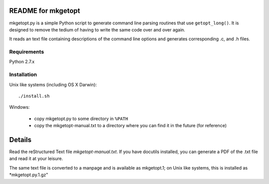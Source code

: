 README for mkgetopt
===================

mkgetopt.py is a simple Python script to generate command line
parsing routines that use ``getopt_long()``. It is designed to
remove the tedium of having to write the same code over and over
again. 

It reads an text file containing descriptions of the command line
options and generates corresponding .c, and .h files.

Requirements
------------
Python 2.7.x

Installation
------------
Unix like systems (including OS X Darwin)::

   ./install.sh

Windows:

   - copy mkgetopt.py to some directory in ``%PATH``
   - copy the mkgetopt-manual.txt to a directory where you can find
     it in the future (for reference)


Details
=======
Read the reStructured Text file *mkgetopt-manual.txt*. If you have
docutils installed, you can generate a PDF of the .txt file and read
it at your leisure.

The same text file is converted to a manpage and is available as
mkgetopt.1; on Unix like systems, this is installed as
*mkgetopt.py.1.gz"


.. vim:ft=rst:sw=4:ts=4:notextmode:expandtab:
